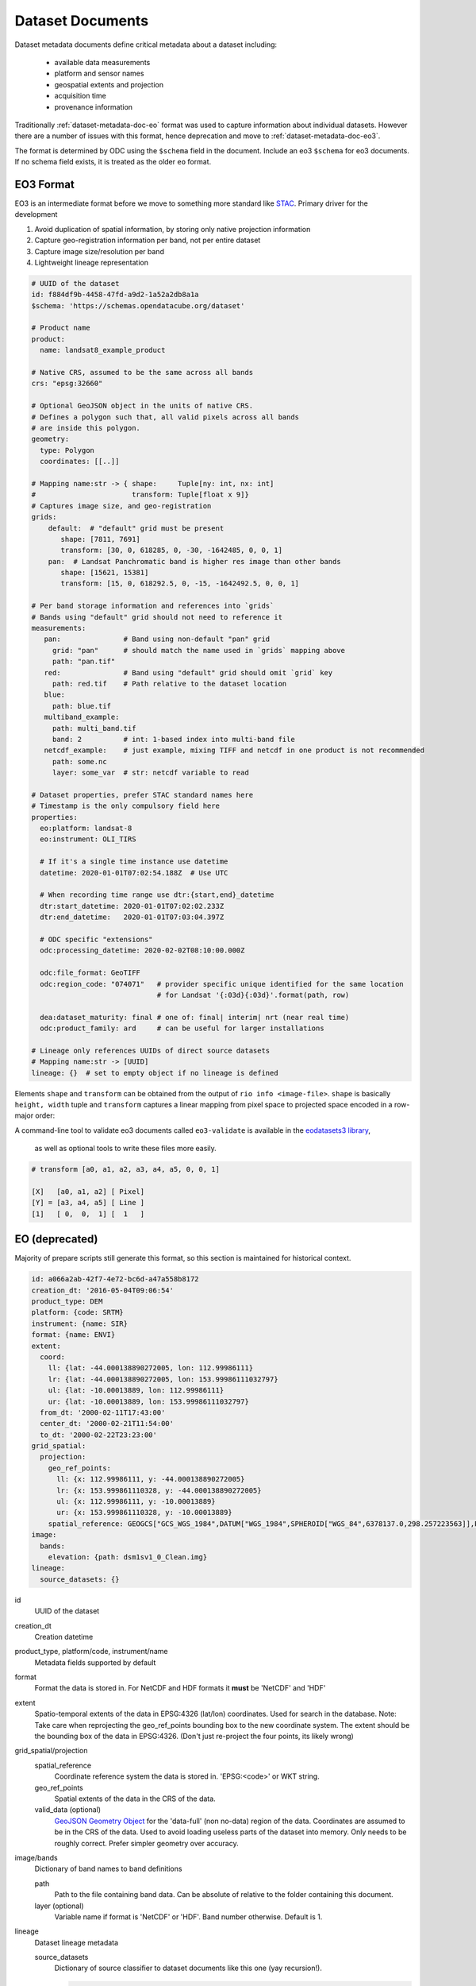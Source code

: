 .. _dataset-metadata-doc:

Dataset Documents
*****************

Dataset metadata documents define critical metadata about a dataset including:

   - available data measurements
   - platform and sensor names
   - geospatial extents and projection
   - acquisition time
   - provenance information

Traditionally :ref:`dataset-metadata-doc-eo` format was used to capture
information about individual datasets. However there are a number of issues with
this format, hence deprecation and move to :ref:`dataset-metadata-doc-eo3`.

The format is determined by ODC using the ``$schema`` field in the document.
Include an eo3 ``$schema`` for eo3 documents. If no schema field exists, it
is treated as the older ``eo`` format.

.. _dataset-metadata-doc-eo3:


EO3 Format
==========

EO3 is an intermediate format before we move to something more standard like `STAC <https://stacspec.org/>`_. Primary driver for the development

#. Avoid duplication of spatial information, by storing only native projection information
#. Capture geo-registration information per band, not per entire dataset
#. Capture image size/resolution per band
#. Lightweight lineage representation


.. code-block:: yaml

   # UUID of the dataset
   id: f884df9b-4458-47fd-a9d2-1a52a2db8a1a
   $schema: 'https://schemas.opendatacube.org/dataset'

   # Product name
   product:
     name: landsat8_example_product

   # Native CRS, assumed to be the same across all bands
   crs: "epsg:32660"

   # Optional GeoJSON object in the units of native CRS.
   # Defines a polygon such that, all valid pixels across all bands
   # are inside this polygon.
   geometry:
     type: Polygon
     coordinates: [[..]]

   # Mapping name:str -> { shape:     Tuple[ny: int, nx: int]
   #                       transform: Tuple[float x 9]}
   # Captures image size, and geo-registration
   grids:
       default:  # "default" grid must be present
          shape: [7811, 7691]
          transform: [30, 0, 618285, 0, -30, -1642485, 0, 0, 1]
       pan:  # Landsat Panchromatic band is higher res image than other bands
          shape: [15621, 15381]
          transform: [15, 0, 618292.5, 0, -15, -1642492.5, 0, 0, 1]

   # Per band storage information and references into `grids`
   # Bands using "default" grid should not need to reference it
   measurements:
      pan:               # Band using non-default "pan" grid
        grid: "pan"      # should match the name used in `grids` mapping above
        path: "pan.tif"
      red:               # Band using "default" grid should omit `grid` key
        path: red.tif    # Path relative to the dataset location
      blue:
        path: blue.tif
      multiband_example:
        path: multi_band.tif
        band: 2          # int: 1-based index into multi-band file
      netcdf_example:    # just example, mixing TIFF and netcdf in one product is not recommended
        path: some.nc
        layer: some_var  # str: netcdf variable to read

   # Dataset properties, prefer STAC standard names here
   # Timestamp is the only compulsory field here
   properties:
     eo:platform: landsat-8
     eo:instrument: OLI_TIRS

     # If it's a single time instance use datetime
     datetime: 2020-01-01T07:02:54.188Z  # Use UTC

     # When recording time range use dtr:{start,end}_datetime
     dtr:start_datetime: 2020-01-01T07:02:02.233Z
     dtr:end_datetime:   2020-01-01T07:03:04.397Z

     # ODC specific "extensions"
     odc:processing_datetime: 2020-02-02T08:10:00.000Z

     odc:file_format: GeoTIFF
     odc:region_code: "074071"   # provider specific unique identified for the same location
                                 # for Landsat '{:03d}{:03d}'.format(path, row)

     dea:dataset_maturity: final # one of: final| interim| nrt (near real time)
     odc:product_family: ard     # can be useful for larger installations

   # Lineage only references UUIDs of direct source datasets
   # Mapping name:str -> [UUID]
   lineage: {}  # set to empty object if no lineage is defined


Elements ``shape`` and ``transform`` can be obtained from the output of ``rio
info <image-file>``. ``shape`` is basically ``height, width`` tuple and
``transform`` captures a linear mapping from pixel space to projected space
encoded in a row-major order:

A command-line tool to validate eo3 documents called ``eo3-validate`` is available
in the `eodatasets3 library <https://github.com/GeoscienceAustralia/eo-datasets>`_,
 as well as optional tools to write these files more easily.


.. code-block::

   # transform [a0, a1, a2, a3, a4, a5, 0, 0, 1]

   [X]   [a0, a1, a2] [ Pixel]
   [Y] = [a3, a4, a5] [ Line ]
   [1]   [ 0,  0,  1] [  1   ]



.. _dataset-metadata-doc-eo:

EO (deprecated)
===============

Majority of prepare scripts still generate this format, so this section is
maintained for historical context.


.. code-block:: yaml

    id: a066a2ab-42f7-4e72-bc6d-a47a558b8172
    creation_dt: '2016-05-04T09:06:54'
    product_type: DEM
    platform: {code: SRTM}
    instrument: {name: SIR}
    format: {name: ENVI}
    extent:
      coord:
        ll: {lat: -44.000138890272005, lon: 112.99986111}
        lr: {lat: -44.000138890272005, lon: 153.99986111032797}
        ul: {lat: -10.00013889, lon: 112.99986111}
        ur: {lat: -10.00013889, lon: 153.99986111032797}
      from_dt: '2000-02-11T17:43:00'
      center_dt: '2000-02-21T11:54:00'
      to_dt: '2000-02-22T23:23:00'
    grid_spatial:
      projection:
        geo_ref_points:
          ll: {x: 112.99986111, y: -44.000138890272005}
          lr: {x: 153.999861110328, y: -44.000138890272005}
          ul: {x: 112.99986111, y: -10.00013889}
          ur: {x: 153.999861110328, y: -10.00013889}
        spatial_reference: GEOGCS["GCS_WGS_1984",DATUM["WGS_1984",SPHEROID["WGS_84",6378137.0,298.257223563]],PRIMEM["Greenwich",0.0],UNIT["degree",0.0174532925199433],AUTHORITY["EPSG","4326"]]
    image:
      bands:
        elevation: {path: dsm1sv1_0_Clean.img}
    lineage:
      source_datasets: {}

id
    UUID of the dataset

creation_dt
    Creation datetime

product_type, platform/code, instrument/name
    Metadata fields supported by default

format
    Format the data is stored in. For NetCDF and HDF formats it **must** be 'NetCDF' and 'HDF'

extent
    Spatio-temporal extents of the data in EPSG:4326 (lat/lon) coordinates. Used for search in the database.
    Note: Take care when reprojecting the geo_ref_points bounding box to the new coordinate system. The extent
    should be the bounding box of the data in EPSG:4326. (Don't just re-project the four points, its likely wrong)

grid_spatial/projection
    spatial_reference
        Coordinate reference system the data is stored in. 'EPSG:<code>' or WKT string.

    geo_ref_points
        Spatial extents of the data in the CRS of the data.

    valid_data (optional)
        `GeoJSON Geometry Object <http://geojson.org/geojson-spec.html#geometry-objects>`_ for the 'data-full'
        (non no-data) region of the data. Coordinates are assumed to be in the CRS of the data.
        Used to avoid loading useless parts of the dataset into memory.
        Only needs to be roughly correct. Prefer simpler geometry over accuracy.

image/bands
    Dictionary of band names to band definitions

    path
        Path to the file containing band data. Can be absolute of relative to the folder containing this document.

    layer (optional)
        Variable name if format is 'NetCDF' or 'HDF'. Band number otherwise. Default is 1.

lineage
    Dataset lineage metadata

    source_datasets
        Dictionary of source classifier to dataset documents like this one (yay recursion!).

        .. code-block:: yaml

            source_datasets:
                level1:
                    id: b7d01e8c-1cd2-11e6-b546-a0000100fe80
                    product_type: level1
                    creation_dt: 2016-05-18 08:09:34
                    platform: { code: LANDSAT_5 }
                    instrument: { name: TM }
                    format: { name: GeoTIFF }
                    ...

    algorithm (optional)
        Algorithm used to generate this dataset.

        .. code-block:: yaml

            algorithm:
                name: brdf
                version: '2.0'
                doi: http://dx.doi.org/10.1109/JSTARS.2010.2042281
                parameters:
                    aerosol: 0.078565

    machine (optional)
        Machine and software used to generate this dataset.

        .. code-block:: yaml

                machine:
                    hostname: r2200
                    uname: 'Linux r2200 2.6.32-573.22.1.el6.x86_64 #1 SMP Wed Mar 23 03:35:39 UTC 2016 x86_64'
                    runtime_id: d052fcb0-1ccb-11e6-b546-a0000100fe80
                    software_versions:
                        eodatasets:
                            repo_url: https://github.com/GeoscienceAustralia/eo-datasets.git
                            version: '0.4'

    ancillary (optional)
        Additional data used to generate this dataset.

        .. code-block:: yaml

                ancillary:
                    ephemeris:
                        name: L52011318DEFEPH.S00
                        uri: /g/data/v10/eoancillarydata/sensor-specific/LANDSAT5/DefinitiveEphemeris/LS5_YEAR/2011/L52011318DEFEPH.S00
                        access_dt: 2016-05-18 18:30:03
                        modification_dt: 2011-11-15 02:10:26
                        checksum_sha1: f66265314fc12e005deb356b69721a7031a71374

Reasons for deprecation
~~~~~~~~~~~~~~~~~~~~~~~

#. Duplication of spatial information

   Extent is stored in native projection ``grid_spatial->projection->geo_ref_points->{ll,lr,ul,ur}->{x,y}``, and then again in
   lon/lat: ``extent->coord->{ll,lr,ul,ur}->{lat,lon}``

#. Extent in lon/lat uses 4 points to encode a bounding box

   This format strongly suggests `incorrect implementation
   <https://github.com/opendatacube/datacube-core/issues/537>`_ of simply
   projecting four image corners into lon/lat in the prepare script.

#. Costly lineage representation

   To record lineage one has to recursively include entire dataset document for
   every input dataset. This gets expensive for summary products with thousands
   of input datasets.

#. Format does not capture per band resolution/image size

.. _metadata-type-definition:

Metadata Type Definition
========================
A Metadata Type defines which fields should be searchable in your product or dataset metadata.

A metadata type is added by default called ``eo`` with *platform/instrument/lat/lon/time* fields.

You would create a new metadata type if you want custom fields to be searchable for your products, or
if you want to structure your metadata documents differently.

You can see the default metadata type in the repository at ``datacube/index/default-metadata-types.yaml``.

Or more elaborate examples (with fewer comments) in GA's configuration
repository: https://github.com/GeoscienceAustralia/datacube-ingestion

